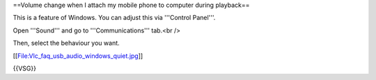 ==Volume change when I attach my mobile phone to computer during
playback==

This is a feature of Windows. You can adjust this via '''Control
Panel'''.

Open '''Sound''' and go to '''Communications''' tab.<br />

Then, select the behaviour you want.

[[File:Vlc_faq_usb_audio_windows_quiet.jpg]]

{{VSG}}
